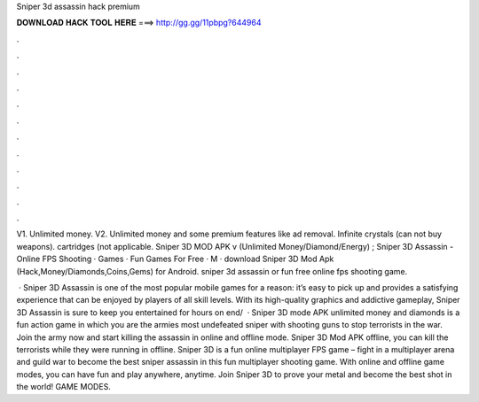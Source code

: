 Sniper 3d assassin hack premium



𝐃𝐎𝐖𝐍𝐋𝐎𝐀𝐃 𝐇𝐀𝐂𝐊 𝐓𝐎𝐎𝐋 𝐇𝐄𝐑𝐄 ===> http://gg.gg/11pbpg?644964



.



.



.



.



.



.



.



.



.



.



.



.

V1. Unlimited money. V2. Unlimited money and some premium features like ad removal. Infinite crystals (can not buy weapons). cartridges (not applicable. Sniper 3D MOD APK v (Unlimited Money/Diamond/Energy) ; Sniper 3D Assassin - Online FPS Shooting · Games · Fun Games For Free · M ·  download Sniper 3D Mod Apk (Hack,Money/Diamonds,Coins,Gems) for Android. sniper 3d assassin or fun free online fps shooting game.

 · Sniper 3D Assassin is one of the most popular mobile games for a reason: it’s easy to pick up and provides a satisfying experience that can be enjoyed by players of all skill levels. With its high-quality graphics and addictive gameplay, Sniper 3D Assassin is sure to keep you entertained for hours on end/  · Sniper 3D mode APK unlimited money and diamonds is a fun action game in which you are the armies most undefeated sniper with shooting guns to stop terrorists in the war. Join the army now and start killing the assassin in online and offline mode. Sniper 3D Mod APK offline, you can kill the terrorists while they were running in offline. Sniper 3D is a fun online multiplayer FPS game – fight in a multiplayer arena and guild war to become the best sniper assassin in this fun multiplayer shooting game. With online and offline game modes, you can have fun and play anywhere, anytime. Join Sniper 3D to prove your metal and become the best shot in the world! GAME MODES.
